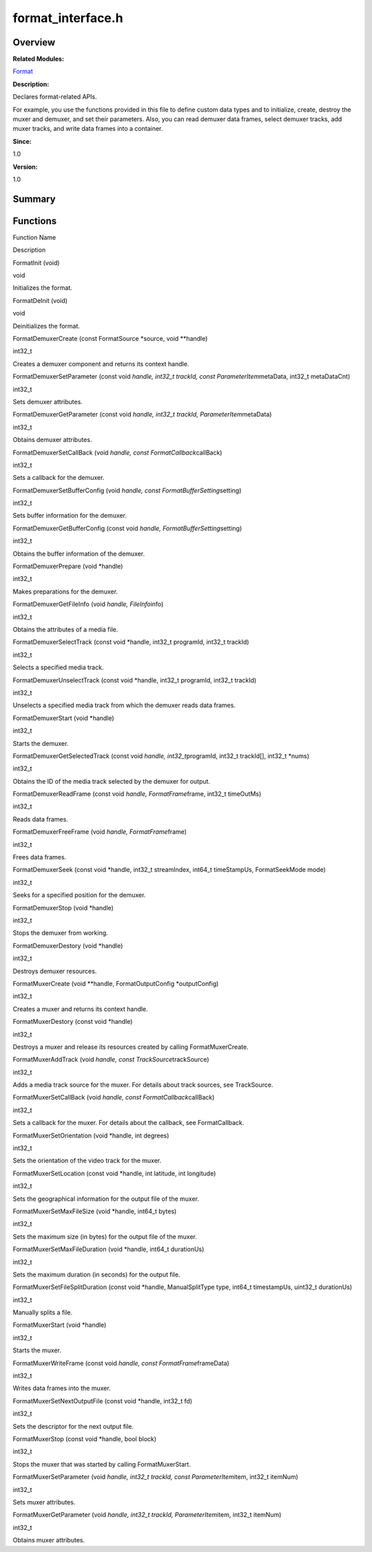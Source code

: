 format_interface.h
==================

**Overview**\ 
--------------

**Related Modules:**

`Format <format.rst>`__

**Description:**

Declares format-related APIs.

For example, you use the functions provided in this file to define
custom data types and to initialize, create, destroy the muxer and
demuxer, and set their parameters. Also, you can read demuxer data
frames, select demuxer tracks, add muxer tracks, and write data frames
into a container.

**Since:**

1.0

**Version:**

1.0

**Summary**\ 
-------------

Functions
---------

.. raw:: html

   <table>

.. raw:: html

   <thead align="left">

.. raw:: html

   <tr id="row1538455717093525">

.. raw:: html

   <th class="cellrowborder" valign="top" width="50%" id="mcps1.1.3.1.1">

.. raw:: html

   <p id="p1242387238093525">

Function Name

.. raw:: html

   </p>

.. raw:: html

   </th>

.. raw:: html

   <th class="cellrowborder" valign="top" width="50%" id="mcps1.1.3.1.2">

.. raw:: html

   <p id="p1045218669093525">

Description

.. raw:: html

   </p>

.. raw:: html

   </th>

.. raw:: html

   </tr>

.. raw:: html

   </thead>

.. raw:: html

   <tbody>

.. raw:: html

   <tr id="row263925225093525">

.. raw:: html

   <td class="cellrowborder" valign="top" width="50%" headers="mcps1.1.3.1.1 ">

.. raw:: html

   <p id="p135038706093525">

FormatInit (void)

.. raw:: html

   </p>

.. raw:: html

   </td>

.. raw:: html

   <td class="cellrowborder" valign="top" width="50%" headers="mcps1.1.3.1.2 ">

.. raw:: html

   <p id="p801704731093525">

void

.. raw:: html

   </p>

.. raw:: html

   <p id="p1311348807093525">

Initializes the format.

.. raw:: html

   </p>

.. raw:: html

   </td>

.. raw:: html

   </tr>

.. raw:: html

   <tr id="row136008339093525">

.. raw:: html

   <td class="cellrowborder" valign="top" width="50%" headers="mcps1.1.3.1.1 ">

.. raw:: html

   <p id="p406548937093525">

FormatDeInit (void)

.. raw:: html

   </p>

.. raw:: html

   </td>

.. raw:: html

   <td class="cellrowborder" valign="top" width="50%" headers="mcps1.1.3.1.2 ">

.. raw:: html

   <p id="p2025731462093525">

void

.. raw:: html

   </p>

.. raw:: html

   <p id="p1744658667093525">

Deinitializes the format.

.. raw:: html

   </p>

.. raw:: html

   </td>

.. raw:: html

   </tr>

.. raw:: html

   <tr id="row1139696505093525">

.. raw:: html

   <td class="cellrowborder" valign="top" width="50%" headers="mcps1.1.3.1.1 ">

.. raw:: html

   <p id="p1484244721093525">

FormatDemuxerCreate (const FormatSource \*source, void \**handle)

.. raw:: html

   </p>

.. raw:: html

   </td>

.. raw:: html

   <td class="cellrowborder" valign="top" width="50%" headers="mcps1.1.3.1.2 ">

.. raw:: html

   <p id="p2131066849093525">

int32_t

.. raw:: html

   </p>

.. raw:: html

   <p id="p894103992093525">

Creates a demuxer component and returns its context handle.

.. raw:: html

   </p>

.. raw:: html

   </td>

.. raw:: html

   </tr>

.. raw:: html

   <tr id="row1340019463093525">

.. raw:: html

   <td class="cellrowborder" valign="top" width="50%" headers="mcps1.1.3.1.1 ">

.. raw:: html

   <p id="p1332230191093525">

FormatDemuxerSetParameter (const void *handle, int32_t trackId, const
ParameterItem*\ metaData, int32_t metaDataCnt)

.. raw:: html

   </p>

.. raw:: html

   </td>

.. raw:: html

   <td class="cellrowborder" valign="top" width="50%" headers="mcps1.1.3.1.2 ">

.. raw:: html

   <p id="p669796469093525">

int32_t

.. raw:: html

   </p>

.. raw:: html

   <p id="p630887961093525">

Sets demuxer attributes.

.. raw:: html

   </p>

.. raw:: html

   </td>

.. raw:: html

   </tr>

.. raw:: html

   <tr id="row1041317145093525">

.. raw:: html

   <td class="cellrowborder" valign="top" width="50%" headers="mcps1.1.3.1.1 ">

.. raw:: html

   <p id="p1496463729093525">

FormatDemuxerGetParameter (const void *handle, int32_t trackId,
ParameterItem*\ metaData)

.. raw:: html

   </p>

.. raw:: html

   </td>

.. raw:: html

   <td class="cellrowborder" valign="top" width="50%" headers="mcps1.1.3.1.2 ">

.. raw:: html

   <p id="p1631422337093525">

int32_t

.. raw:: html

   </p>

.. raw:: html

   <p id="p1784435051093525">

Obtains demuxer attributes.

.. raw:: html

   </p>

.. raw:: html

   </td>

.. raw:: html

   </tr>

.. raw:: html

   <tr id="row1333595594093525">

.. raw:: html

   <td class="cellrowborder" valign="top" width="50%" headers="mcps1.1.3.1.1 ">

.. raw:: html

   <p id="p1789398042093525">

FormatDemuxerSetCallBack (void *handle, const FormatCallback*\ callBack)

.. raw:: html

   </p>

.. raw:: html

   </td>

.. raw:: html

   <td class="cellrowborder" valign="top" width="50%" headers="mcps1.1.3.1.2 ">

.. raw:: html

   <p id="p1242005970093525">

int32_t

.. raw:: html

   </p>

.. raw:: html

   <p id="p2099380810093525">

Sets a callback for the demuxer.

.. raw:: html

   </p>

.. raw:: html

   </td>

.. raw:: html

   </tr>

.. raw:: html

   <tr id="row1968765507093525">

.. raw:: html

   <td class="cellrowborder" valign="top" width="50%" headers="mcps1.1.3.1.1 ">

.. raw:: html

   <p id="p1390730323093525">

FormatDemuxerSetBufferConfig (void *handle, const
FormatBufferSetting*\ setting)

.. raw:: html

   </p>

.. raw:: html

   </td>

.. raw:: html

   <td class="cellrowborder" valign="top" width="50%" headers="mcps1.1.3.1.2 ">

.. raw:: html

   <p id="p1298977598093525">

int32_t

.. raw:: html

   </p>

.. raw:: html

   <p id="p310316681093525">

Sets buffer information for the demuxer.

.. raw:: html

   </p>

.. raw:: html

   </td>

.. raw:: html

   </tr>

.. raw:: html

   <tr id="row686836975093525">

.. raw:: html

   <td class="cellrowborder" valign="top" width="50%" headers="mcps1.1.3.1.1 ">

.. raw:: html

   <p id="p224933785093525">

FormatDemuxerGetBufferConfig (const void *handle,
FormatBufferSetting*\ setting)

.. raw:: html

   </p>

.. raw:: html

   </td>

.. raw:: html

   <td class="cellrowborder" valign="top" width="50%" headers="mcps1.1.3.1.2 ">

.. raw:: html

   <p id="p2054962615093525">

int32_t

.. raw:: html

   </p>

.. raw:: html

   <p id="p1037553586093525">

Obtains the buffer information of the demuxer.

.. raw:: html

   </p>

.. raw:: html

   </td>

.. raw:: html

   </tr>

.. raw:: html

   <tr id="row783075667093525">

.. raw:: html

   <td class="cellrowborder" valign="top" width="50%" headers="mcps1.1.3.1.1 ">

.. raw:: html

   <p id="p435615739093525">

FormatDemuxerPrepare (void \*handle)

.. raw:: html

   </p>

.. raw:: html

   </td>

.. raw:: html

   <td class="cellrowborder" valign="top" width="50%" headers="mcps1.1.3.1.2 ">

.. raw:: html

   <p id="p1811188556093525">

int32_t

.. raw:: html

   </p>

.. raw:: html

   <p id="p808165404093525">

Makes preparations for the demuxer.

.. raw:: html

   </p>

.. raw:: html

   </td>

.. raw:: html

   </tr>

.. raw:: html

   <tr id="row2044150739093525">

.. raw:: html

   <td class="cellrowborder" valign="top" width="50%" headers="mcps1.1.3.1.1 ">

.. raw:: html

   <p id="p578784752093525">

FormatDemuxerGetFileInfo (void *handle, FileInfo*\ info)

.. raw:: html

   </p>

.. raw:: html

   </td>

.. raw:: html

   <td class="cellrowborder" valign="top" width="50%" headers="mcps1.1.3.1.2 ">

.. raw:: html

   <p id="p67685368093525">

int32_t

.. raw:: html

   </p>

.. raw:: html

   <p id="p1429334524093525">

Obtains the attributes of a media file.

.. raw:: html

   </p>

.. raw:: html

   </td>

.. raw:: html

   </tr>

.. raw:: html

   <tr id="row846509491093525">

.. raw:: html

   <td class="cellrowborder" valign="top" width="50%" headers="mcps1.1.3.1.1 ">

.. raw:: html

   <p id="p1013272868093525">

FormatDemuxerSelectTrack (const void \*handle, int32_t programId,
int32_t trackId)

.. raw:: html

   </p>

.. raw:: html

   </td>

.. raw:: html

   <td class="cellrowborder" valign="top" width="50%" headers="mcps1.1.3.1.2 ">

.. raw:: html

   <p id="p1716686996093525">

int32_t

.. raw:: html

   </p>

.. raw:: html

   <p id="p2130643253093525">

Selects a specified media track.

.. raw:: html

   </p>

.. raw:: html

   </td>

.. raw:: html

   </tr>

.. raw:: html

   <tr id="row2106581450093525">

.. raw:: html

   <td class="cellrowborder" valign="top" width="50%" headers="mcps1.1.3.1.1 ">

.. raw:: html

   <p id="p636204752093525">

FormatDemuxerUnselectTrack (const void \*handle, int32_t programId,
int32_t trackId)

.. raw:: html

   </p>

.. raw:: html

   </td>

.. raw:: html

   <td class="cellrowborder" valign="top" width="50%" headers="mcps1.1.3.1.2 ">

.. raw:: html

   <p id="p459149720093525">

int32_t

.. raw:: html

   </p>

.. raw:: html

   <p id="p12979640093525">

Unselects a specified media track from which the demuxer reads data
frames.

.. raw:: html

   </p>

.. raw:: html

   </td>

.. raw:: html

   </tr>

.. raw:: html

   <tr id="row1442754661093525">

.. raw:: html

   <td class="cellrowborder" valign="top" width="50%" headers="mcps1.1.3.1.1 ">

.. raw:: html

   <p id="p160821416093525">

FormatDemuxerStart (void \*handle)

.. raw:: html

   </p>

.. raw:: html

   </td>

.. raw:: html

   <td class="cellrowborder" valign="top" width="50%" headers="mcps1.1.3.1.2 ">

.. raw:: html

   <p id="p2075535456093525">

int32_t

.. raw:: html

   </p>

.. raw:: html

   <p id="p1434346919093525">

Starts the demuxer.

.. raw:: html

   </p>

.. raw:: html

   </td>

.. raw:: html

   </tr>

.. raw:: html

   <tr id="row1469784849093525">

.. raw:: html

   <td class="cellrowborder" valign="top" width="50%" headers="mcps1.1.3.1.1 ">

.. raw:: html

   <p id="p1248365814093525">

FormatDemuxerGetSelectedTrack (const void *handle, int32_t*\ programId,
int32_t trackId[], int32_t \*nums)

.. raw:: html

   </p>

.. raw:: html

   </td>

.. raw:: html

   <td class="cellrowborder" valign="top" width="50%" headers="mcps1.1.3.1.2 ">

.. raw:: html

   <p id="p1250513482093525">

int32_t

.. raw:: html

   </p>

.. raw:: html

   <p id="p1118682269093525">

Obtains the ID of the media track selected by the demuxer for output.

.. raw:: html

   </p>

.. raw:: html

   </td>

.. raw:: html

   </tr>

.. raw:: html

   <tr id="row282486069093525">

.. raw:: html

   <td class="cellrowborder" valign="top" width="50%" headers="mcps1.1.3.1.1 ">

.. raw:: html

   <p id="p1948155308093525">

FormatDemuxerReadFrame (const void *handle, FormatFrame*\ frame, int32_t
timeOutMs)

.. raw:: html

   </p>

.. raw:: html

   </td>

.. raw:: html

   <td class="cellrowborder" valign="top" width="50%" headers="mcps1.1.3.1.2 ">

.. raw:: html

   <p id="p1364772757093525">

int32_t

.. raw:: html

   </p>

.. raw:: html

   <p id="p1949527375093525">

Reads data frames.

.. raw:: html

   </p>

.. raw:: html

   </td>

.. raw:: html

   </tr>

.. raw:: html

   <tr id="row216778346093525">

.. raw:: html

   <td class="cellrowborder" valign="top" width="50%" headers="mcps1.1.3.1.1 ">

.. raw:: html

   <p id="p1775033422093525">

FormatDemuxerFreeFrame (void *handle, FormatFrame*\ frame)

.. raw:: html

   </p>

.. raw:: html

   </td>

.. raw:: html

   <td class="cellrowborder" valign="top" width="50%" headers="mcps1.1.3.1.2 ">

.. raw:: html

   <p id="p942919539093525">

int32_t

.. raw:: html

   </p>

.. raw:: html

   <p id="p1237371044093525">

Frees data frames.

.. raw:: html

   </p>

.. raw:: html

   </td>

.. raw:: html

   </tr>

.. raw:: html

   <tr id="row1327297166093525">

.. raw:: html

   <td class="cellrowborder" valign="top" width="50%" headers="mcps1.1.3.1.1 ">

.. raw:: html

   <p id="p2086028677093525">

FormatDemuxerSeek (const void \*handle, int32_t streamIndex, int64_t
timeStampUs, FormatSeekMode mode)

.. raw:: html

   </p>

.. raw:: html

   </td>

.. raw:: html

   <td class="cellrowborder" valign="top" width="50%" headers="mcps1.1.3.1.2 ">

.. raw:: html

   <p id="p1891025701093525">

int32_t

.. raw:: html

   </p>

.. raw:: html

   <p id="p870706021093525">

Seeks for a specified position for the demuxer.

.. raw:: html

   </p>

.. raw:: html

   </td>

.. raw:: html

   </tr>

.. raw:: html

   <tr id="row1959908101093525">

.. raw:: html

   <td class="cellrowborder" valign="top" width="50%" headers="mcps1.1.3.1.1 ">

.. raw:: html

   <p id="p1498624057093525">

FormatDemuxerStop (void \*handle)

.. raw:: html

   </p>

.. raw:: html

   </td>

.. raw:: html

   <td class="cellrowborder" valign="top" width="50%" headers="mcps1.1.3.1.2 ">

.. raw:: html

   <p id="p2128677001093525">

int32_t

.. raw:: html

   </p>

.. raw:: html

   <p id="p167453307093525">

Stops the demuxer from working.

.. raw:: html

   </p>

.. raw:: html

   </td>

.. raw:: html

   </tr>

.. raw:: html

   <tr id="row446141999093525">

.. raw:: html

   <td class="cellrowborder" valign="top" width="50%" headers="mcps1.1.3.1.1 ">

.. raw:: html

   <p id="p775663381093525">

FormatDemuxerDestory (void \*handle)

.. raw:: html

   </p>

.. raw:: html

   </td>

.. raw:: html

   <td class="cellrowborder" valign="top" width="50%" headers="mcps1.1.3.1.2 ">

.. raw:: html

   <p id="p707157808093525">

int32_t

.. raw:: html

   </p>

.. raw:: html

   <p id="p1501171793093525">

Destroys demuxer resources.

.. raw:: html

   </p>

.. raw:: html

   </td>

.. raw:: html

   </tr>

.. raw:: html

   <tr id="row503605676093525">

.. raw:: html

   <td class="cellrowborder" valign="top" width="50%" headers="mcps1.1.3.1.1 ">

.. raw:: html

   <p id="p1441820349093525">

FormatMuxerCreate (void \**handle, FormatOutputConfig \*outputConfig)

.. raw:: html

   </p>

.. raw:: html

   </td>

.. raw:: html

   <td class="cellrowborder" valign="top" width="50%" headers="mcps1.1.3.1.2 ">

.. raw:: html

   <p id="p641496722093525">

int32_t

.. raw:: html

   </p>

.. raw:: html

   <p id="p520862712093525">

Creates a muxer and returns its context handle.

.. raw:: html

   </p>

.. raw:: html

   </td>

.. raw:: html

   </tr>

.. raw:: html

   <tr id="row1283754400093525">

.. raw:: html

   <td class="cellrowborder" valign="top" width="50%" headers="mcps1.1.3.1.1 ">

.. raw:: html

   <p id="p749722125093525">

FormatMuxerDestory (const void \*handle)

.. raw:: html

   </p>

.. raw:: html

   </td>

.. raw:: html

   <td class="cellrowborder" valign="top" width="50%" headers="mcps1.1.3.1.2 ">

.. raw:: html

   <p id="p653976905093525">

int32_t

.. raw:: html

   </p>

.. raw:: html

   <p id="p1974355959093525">

Destroys a muxer and release its resources created by calling
FormatMuxerCreate.

.. raw:: html

   </p>

.. raw:: html

   </td>

.. raw:: html

   </tr>

.. raw:: html

   <tr id="row942239204093525">

.. raw:: html

   <td class="cellrowborder" valign="top" width="50%" headers="mcps1.1.3.1.1 ">

.. raw:: html

   <p id="p544008354093525">

FormatMuxerAddTrack (void *handle, const TrackSource*\ trackSource)

.. raw:: html

   </p>

.. raw:: html

   </td>

.. raw:: html

   <td class="cellrowborder" valign="top" width="50%" headers="mcps1.1.3.1.2 ">

.. raw:: html

   <p id="p2080637403093525">

int32_t

.. raw:: html

   </p>

.. raw:: html

   <p id="p2064277535093525">

Adds a media track source for the muxer. For details about track
sources, see TrackSource.

.. raw:: html

   </p>

.. raw:: html

   </td>

.. raw:: html

   </tr>

.. raw:: html

   <tr id="row2021749016093525">

.. raw:: html

   <td class="cellrowborder" valign="top" width="50%" headers="mcps1.1.3.1.1 ">

.. raw:: html

   <p id="p1100523117093525">

FormatMuxerSetCallBack (void *handle, const FormatCallback*\ callBack)

.. raw:: html

   </p>

.. raw:: html

   </td>

.. raw:: html

   <td class="cellrowborder" valign="top" width="50%" headers="mcps1.1.3.1.2 ">

.. raw:: html

   <p id="p102646293093525">

int32_t

.. raw:: html

   </p>

.. raw:: html

   <p id="p648745064093525">

Sets a callback for the muxer. For details about the callback, see
FormatCallback.

.. raw:: html

   </p>

.. raw:: html

   </td>

.. raw:: html

   </tr>

.. raw:: html

   <tr id="row1173189058093525">

.. raw:: html

   <td class="cellrowborder" valign="top" width="50%" headers="mcps1.1.3.1.1 ">

.. raw:: html

   <p id="p539694840093525">

FormatMuxerSetOrientation (void \*handle, int degrees)

.. raw:: html

   </p>

.. raw:: html

   </td>

.. raw:: html

   <td class="cellrowborder" valign="top" width="50%" headers="mcps1.1.3.1.2 ">

.. raw:: html

   <p id="p1552017061093525">

int32_t

.. raw:: html

   </p>

.. raw:: html

   <p id="p1991023384093525">

Sets the orientation of the video track for the muxer.

.. raw:: html

   </p>

.. raw:: html

   </td>

.. raw:: html

   </tr>

.. raw:: html

   <tr id="row1563625249093525">

.. raw:: html

   <td class="cellrowborder" valign="top" width="50%" headers="mcps1.1.3.1.1 ">

.. raw:: html

   <p id="p379115392093525">

FormatMuxerSetLocation (const void \*handle, int latitude, int
longitude)

.. raw:: html

   </p>

.. raw:: html

   </td>

.. raw:: html

   <td class="cellrowborder" valign="top" width="50%" headers="mcps1.1.3.1.2 ">

.. raw:: html

   <p id="p1244292331093525">

int32_t

.. raw:: html

   </p>

.. raw:: html

   <p id="p1077359986093525">

Sets the geographical information for the output file of the muxer.

.. raw:: html

   </p>

.. raw:: html

   </td>

.. raw:: html

   </tr>

.. raw:: html

   <tr id="row236020162093525">

.. raw:: html

   <td class="cellrowborder" valign="top" width="50%" headers="mcps1.1.3.1.1 ">

.. raw:: html

   <p id="p410001718093525">

FormatMuxerSetMaxFileSize (void \*handle, int64_t bytes)

.. raw:: html

   </p>

.. raw:: html

   </td>

.. raw:: html

   <td class="cellrowborder" valign="top" width="50%" headers="mcps1.1.3.1.2 ">

.. raw:: html

   <p id="p730765350093525">

int32_t

.. raw:: html

   </p>

.. raw:: html

   <p id="p858959435093525">

Sets the maximum size (in bytes) for the output file of the muxer.

.. raw:: html

   </p>

.. raw:: html

   </td>

.. raw:: html

   </tr>

.. raw:: html

   <tr id="row1736560375093525">

.. raw:: html

   <td class="cellrowborder" valign="top" width="50%" headers="mcps1.1.3.1.1 ">

.. raw:: html

   <p id="p2067206325093525">

FormatMuxerSetMaxFileDuration (void \*handle, int64_t durationUs)

.. raw:: html

   </p>

.. raw:: html

   </td>

.. raw:: html

   <td class="cellrowborder" valign="top" width="50%" headers="mcps1.1.3.1.2 ">

.. raw:: html

   <p id="p1580650549093525">

int32_t

.. raw:: html

   </p>

.. raw:: html

   <p id="p1782647218093525">

Sets the maximum duration (in seconds) for the output file.

.. raw:: html

   </p>

.. raw:: html

   </td>

.. raw:: html

   </tr>

.. raw:: html

   <tr id="row107240351093525">

.. raw:: html

   <td class="cellrowborder" valign="top" width="50%" headers="mcps1.1.3.1.1 ">

.. raw:: html

   <p id="p1416329148093525">

FormatMuxerSetFileSplitDuration (const void \*handle, ManualSplitType
type, int64_t timestampUs, uint32_t durationUs)

.. raw:: html

   </p>

.. raw:: html

   </td>

.. raw:: html

   <td class="cellrowborder" valign="top" width="50%" headers="mcps1.1.3.1.2 ">

.. raw:: html

   <p id="p1442376136093525">

int32_t

.. raw:: html

   </p>

.. raw:: html

   <p id="p859237519093525">

Manually splits a file.

.. raw:: html

   </p>

.. raw:: html

   </td>

.. raw:: html

   </tr>

.. raw:: html

   <tr id="row1531743155093525">

.. raw:: html

   <td class="cellrowborder" valign="top" width="50%" headers="mcps1.1.3.1.1 ">

.. raw:: html

   <p id="p1018559465093525">

FormatMuxerStart (void \*handle)

.. raw:: html

   </p>

.. raw:: html

   </td>

.. raw:: html

   <td class="cellrowborder" valign="top" width="50%" headers="mcps1.1.3.1.2 ">

.. raw:: html

   <p id="p1979208818093525">

int32_t

.. raw:: html

   </p>

.. raw:: html

   <p id="p2140955923093525">

Starts the muxer.

.. raw:: html

   </p>

.. raw:: html

   </td>

.. raw:: html

   </tr>

.. raw:: html

   <tr id="row429198830093525">

.. raw:: html

   <td class="cellrowborder" valign="top" width="50%" headers="mcps1.1.3.1.1 ">

.. raw:: html

   <p id="p914879852093525">

FormatMuxerWriteFrame (const void *handle, const
FormatFrame*\ frameData)

.. raw:: html

   </p>

.. raw:: html

   </td>

.. raw:: html

   <td class="cellrowborder" valign="top" width="50%" headers="mcps1.1.3.1.2 ">

.. raw:: html

   <p id="p1925850954093525">

int32_t

.. raw:: html

   </p>

.. raw:: html

   <p id="p2112153899093525">

Writes data frames into the muxer.

.. raw:: html

   </p>

.. raw:: html

   </td>

.. raw:: html

   </tr>

.. raw:: html

   <tr id="row2130525149093525">

.. raw:: html

   <td class="cellrowborder" valign="top" width="50%" headers="mcps1.1.3.1.1 ">

.. raw:: html

   <p id="p1882564330093525">

FormatMuxerSetNextOutputFile (const void \*handle, int32_t fd)

.. raw:: html

   </p>

.. raw:: html

   </td>

.. raw:: html

   <td class="cellrowborder" valign="top" width="50%" headers="mcps1.1.3.1.2 ">

.. raw:: html

   <p id="p1021835675093525">

int32_t

.. raw:: html

   </p>

.. raw:: html

   <p id="p622054733093525">

Sets the descriptor for the next output file.

.. raw:: html

   </p>

.. raw:: html

   </td>

.. raw:: html

   </tr>

.. raw:: html

   <tr id="row1019192794093525">

.. raw:: html

   <td class="cellrowborder" valign="top" width="50%" headers="mcps1.1.3.1.1 ">

.. raw:: html

   <p id="p1310665170093525">

FormatMuxerStop (const void \*handle, bool block)

.. raw:: html

   </p>

.. raw:: html

   </td>

.. raw:: html

   <td class="cellrowborder" valign="top" width="50%" headers="mcps1.1.3.1.2 ">

.. raw:: html

   <p id="p508182387093525">

int32_t

.. raw:: html

   </p>

.. raw:: html

   <p id="p1527667267093525">

Stops the muxer that was started by calling FormatMuxerStart.

.. raw:: html

   </p>

.. raw:: html

   </td>

.. raw:: html

   </tr>

.. raw:: html

   <tr id="row339413666093525">

.. raw:: html

   <td class="cellrowborder" valign="top" width="50%" headers="mcps1.1.3.1.1 ">

.. raw:: html

   <p id="p1875493085093525">

FormatMuxerSetParameter (void *handle, int32_t trackId, const
ParameterItem*\ item, int32_t itemNum)

.. raw:: html

   </p>

.. raw:: html

   </td>

.. raw:: html

   <td class="cellrowborder" valign="top" width="50%" headers="mcps1.1.3.1.2 ">

.. raw:: html

   <p id="p1025648227093525">

int32_t

.. raw:: html

   </p>

.. raw:: html

   <p id="p1500975867093525">

Sets muxer attributes.

.. raw:: html

   </p>

.. raw:: html

   </td>

.. raw:: html

   </tr>

.. raw:: html

   <tr id="row1474673960093525">

.. raw:: html

   <td class="cellrowborder" valign="top" width="50%" headers="mcps1.1.3.1.1 ">

.. raw:: html

   <p id="p1027363824093525">

FormatMuxerGetParameter (void *handle, int32_t trackId,
ParameterItem*\ item, int32_t itemNum)

.. raw:: html

   </p>

.. raw:: html

   </td>

.. raw:: html

   <td class="cellrowborder" valign="top" width="50%" headers="mcps1.1.3.1.2 ">

.. raw:: html

   <p id="p1628994625093525">

int32_t

.. raw:: html

   </p>

.. raw:: html

   <p id="p682568633093525">

Obtains muxer attributes.

.. raw:: html

   </p>

.. raw:: html

   </td>

.. raw:: html

   </tr>

.. raw:: html

   </tbody>

.. raw:: html

   </table>
